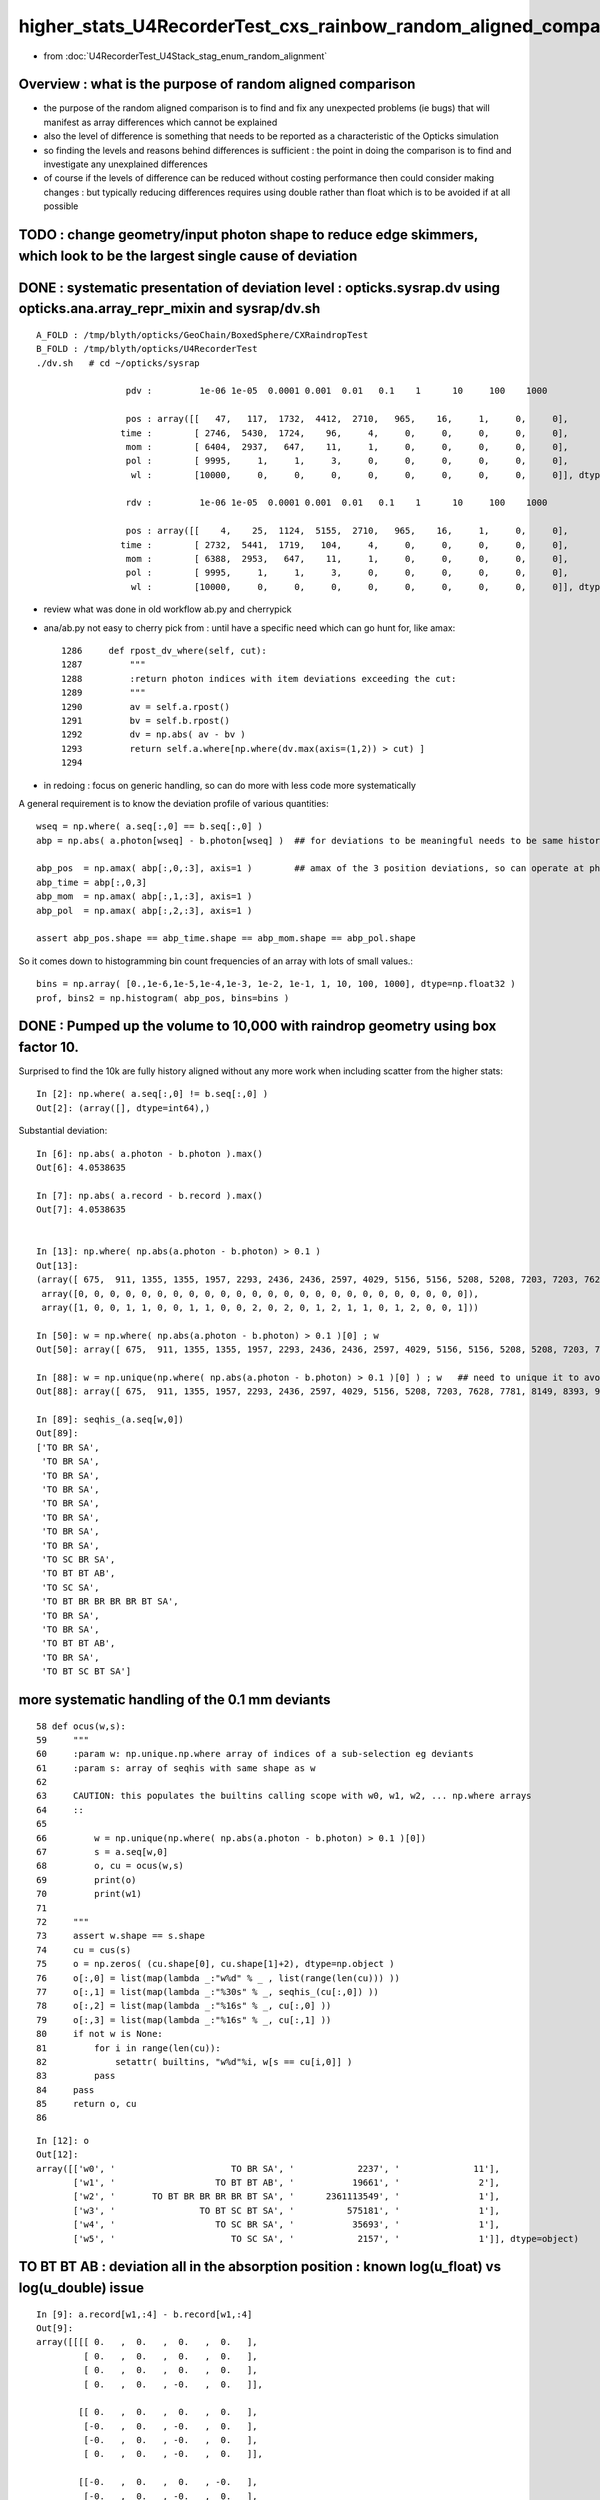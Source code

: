 higher_stats_U4RecorderTest_cxs_rainbow_random_aligned_comparison
========================================================================

* from :doc:`U4RecorderTest_U4Stack_stag_enum_random_alignment`


Overview : what is the purpose of random aligned comparison
-----------------------------------------------------------------

* the purpose of the random aligned comparison is to find and fix any unexpected problems (ie bugs) 
  that will manifest as array differences which cannot be explained

* also the level of difference is something that needs to be 
  reported as a characteristic of the Opticks simulation 

* so finding the levels and reasons behind differences is sufficient : the point in doing 
  the comparison is to find and investigate any unexplained differences 

* of course if the levels of difference can be reduced without costing performance 
  then could consider making changes : but typically reducing differences requires
  using double rather than float which is to be avoided if at all possible



TODO : change geometry/input photon shape to reduce edge skimmers, which look to be the largest single cause of deviation   
---------------------------------------------------------------------------------------------------------------------------


DONE : systematic presentation of deviation level : opticks.sysrap.dv using opticks.ana.array_repr_mixin and sysrap/dv.sh
----------------------------------------------------------------------------------------------------------------------------

::

    A_FOLD : /tmp/blyth/opticks/GeoChain/BoxedSphere/CXRaindropTest 
    B_FOLD : /tmp/blyth/opticks/U4RecorderTest 
    ./dv.sh   # cd ~/opticks/sysrap

                     pdv :         1e-06 1e-05  0.0001 0.001  0.01   0.1    1      10     100    1000    

                     pos : array([[   47,   117,  1732,  4412,  2710,   965,    16,     1,     0,     0],
                    time :        [ 2746,  5430,  1724,    96,     4,     0,     0,     0,     0,     0],
                     mom :        [ 6404,  2937,   647,    11,     1,     0,     0,     0,     0,     0],
                     pol :        [ 9995,     1,     1,     3,     0,     0,     0,     0,     0,     0],
                      wl :        [10000,     0,     0,     0,     0,     0,     0,     0,     0,     0]], dtype=uint32)

                     rdv :         1e-06 1e-05  0.0001 0.001  0.01   0.1    1      10     100    1000    

                     pos : array([[    4,    25,  1124,  5155,  2710,   965,    16,     1,     0,     0],
                    time :        [ 2732,  5441,  1719,   104,     4,     0,     0,     0,     0,     0],
                     mom :        [ 6388,  2953,   647,    11,     1,     0,     0,     0,     0,     0],
                     pol :        [ 9995,     1,     1,     3,     0,     0,     0,     0,     0,     0],
                      wl :        [10000,     0,     0,     0,     0,     0,     0,     0,     0,     0]], dtype=uint32)



* review what was done in old workflow ab.py and cherrypick 
* ana/ab.py not easy to cherry pick from : until have a specific need which can go hunt for, like amax::

    1286     def rpost_dv_where(self, cut):
    1287         """
    1288         :return photon indices with item deviations exceeding the cut: 
    1289         """
    1290         av = self.a.rpost()
    1291         bv = self.b.rpost()
    1292         dv = np.abs( av - bv )
    1293         return self.a.where[np.where(dv.max(axis=(1,2)) > cut) ]
    1294 

* in redoing : focus on generic handling, so can do more with less code more systematically 

A general requirement is to know the deviation profile of various quantities::

    wseq = np.where( a.seq[:,0] == b.seq[:,0] )     
    abp = np.abs( a.photon[wseq] - b.photon[wseq] )  ## for deviations to be meaningful needs to be same history  

    abp_pos  = np.amax( abp[:,0,:3], axis=1 )        ## amax of the 3 position deviations, so can operate at photon position level, not x,y,z level 
    abp_time = abp[:,0,3]
    abp_mom  = np.amax( abp[:,1,:3], axis=1 )
    abp_pol  = np.amax( abp[:,2,:3], axis=1 )

    assert abp_pos.shape == abp_time.shape == abp_mom.shape == abp_pol.shape

So it comes down to histogramming bin count frequencies of an array with lots of small values.::

   bins = np.array( [0.,1e-6,1e-5,1e-4,1e-3, 1e-2, 1e-1, 1, 10, 100, 1000], dtype=np.float32 )  
   prof, bins2 = np.histogram( abp_pos, bins=bins )
   

DONE : Pumped up the volume to 10,000 with raindrop geometry using box factor 10. 
------------------------------------------------------------------------------------

Surprised to find the 10k are fully history aligned without any more work when including scatter from the higher stats::

    In [2]: np.where( a.seq[:,0] != b.seq[:,0] )
    Out[2]: (array([], dtype=int64),)

Substantial deviation::

    In [6]: np.abs( a.photon - b.photon ).max()
    Out[6]: 4.0538635

    In [7]: np.abs( a.record - b.record ).max()
    Out[7]: 4.0538635


    In [13]: np.where( np.abs(a.photon - b.photon) > 0.1 )
    Out[13]: 
    (array([ 675,  911, 1355, 1355, 1957, 2293, 2436, 2436, 2597, 4029, 5156, 5156, 5208, 5208, 7203, 7203, 7628, 7781, 8149, 8393, 8393, 8393, 9516, 9964, 9964]),
     array([0, 0, 0, 0, 0, 0, 0, 0, 0, 0, 0, 0, 0, 0, 0, 0, 0, 0, 0, 0, 0, 0, 0, 0, 0]),
     array([1, 0, 0, 1, 1, 0, 0, 1, 1, 0, 0, 2, 0, 2, 0, 1, 2, 1, 1, 0, 1, 2, 0, 0, 1]))

    In [50]: w = np.where( np.abs(a.photon - b.photon) > 0.1 )[0] ; w
    Out[50]: array([ 675,  911, 1355, 1355, 1957, 2293, 2436, 2436, 2597, 4029, 5156, 5156, 5208, 5208, 7203, 7203, 7628, 7781, 8149, 8393, 8393, 8393, 9516, 9964, 9964])

    In [88]: w = np.unique(np.where( np.abs(a.photon - b.photon) > 0.1 )[0] ) ; w   ## need to unique it to avoid same photon index appearing multiple times
    Out[88]: array([ 675,  911, 1355, 1957, 2293, 2436, 2597, 4029, 5156, 5208, 7203, 7628, 7781, 8149, 8393, 9516, 9964])

    In [89]: seqhis_(a.seq[w,0])
    Out[89]: 
    ['TO BR SA',
     'TO BR SA',
     'TO BR SA',
     'TO BR SA',
     'TO BR SA',
     'TO BR SA',
     'TO BR SA',
     'TO BR SA',
     'TO SC BR SA',
     'TO BT BT AB',
     'TO SC SA',
     'TO BT BR BR BR BR BT SA',
     'TO BR SA',
     'TO BR SA',
     'TO BT BT AB',
     'TO BR SA',
     'TO BT SC BT SA']


more systematic handling of the 0.1 mm deviants
-------------------------------------------------

::

     58 def ocus(w,s):
     59     """
     60     :param w: np.unique.np.where array of indices of a sub-selection eg deviants 
     61     :param s: array of seqhis with same shape as w
     62 
     63     CAUTION: this populates the builtins calling scope with w0, w1, w2, ... np.where arrays 
     64     ::
     65 
     66         w = np.unique(np.where( np.abs(a.photon - b.photon) > 0.1 )[0])
     67         s = a.seq[w,0]  
     68         o, cu = ocus(w,s)
     69         print(o)
     70         print(w1)
     71     
     72     """
     73     assert w.shape == s.shape
     74     cu = cus(s)
     75     o = np.zeros( (cu.shape[0], cu.shape[1]+2), dtype=np.object )
     76     o[:,0] = list(map(lambda _:"w%d" % _ , list(range(len(cu))) ))
     77     o[:,1] = list(map(lambda _:"%30s" % _, seqhis_(cu[:,0]) ))
     78     o[:,2] = list(map(lambda _:"%16s" % _, cu[:,0] ))
     79     o[:,3] = list(map(lambda _:"%16s" % _, cu[:,1] ))
     80     if not w is None:
     81         for i in range(len(cu)):
     82             setattr( builtins, "w%d"%i, w[s == cu[i,0]] )
     83         pass
     84     pass
     85     return o, cu
     86 

::

    In [12]: o
    Out[12]: 
    array([['w0', '                      TO BR SA', '            2237', '              11'],
           ['w1', '                   TO BT BT AB', '           19661', '               2'],
           ['w2', '       TO BT BR BR BR BR BT SA', '      2361113549', '               1'],
           ['w3', '                TO BT SC BT SA', '          575181', '               1'],
           ['w4', '                   TO SC BR SA', '           35693', '               1'],
           ['w5', '                      TO SC SA', '            2157', '               1']], dtype=object)




TO BT BT AB : deviation all in the absorption position : known log(u_float) vs log(u_double) issue 
-----------------------------------------------------------------------------------------------------

::

    In [9]: a.record[w1,:4] - b.record[w1,:4]
    Out[9]: 
    array([[[[ 0.   ,  0.   ,  0.   ,  0.   ],
             [ 0.   ,  0.   ,  0.   ,  0.   ],
             [ 0.   ,  0.   ,  0.   ,  0.   ],
             [ 0.   ,  0.   , -0.   ,  0.   ]],

            [[ 0.   ,  0.   ,  0.   ,  0.   ],
             [-0.   ,  0.   , -0.   ,  0.   ],
             [-0.   ,  0.   , -0.   ,  0.   ],
             [ 0.   ,  0.   , -0.   ,  0.   ]],

            [[-0.   ,  0.   ,  0.   , -0.   ],
             [-0.   ,  0.   , -0.   ,  0.   ],
             [ 0.   , -0.   ,  0.   ,  0.   ],
             [ 0.   ,  0.   , -0.   ,  0.   ]],

            [[ 0.159, -0.053, -0.417, -0.001],
             [-0.   ,  0.   , -0.   ,  0.   ],
             [ 0.   , -0.   ,  0.   ,  0.   ],
             [ 0.   ,  0.   , -0.   ,  0.   ]]],


           [[[ 0.   ,  0.   ,  0.   ,  0.   ],
             [ 0.   ,  0.   ,  0.   ,  0.   ],
             [ 0.   ,  0.   ,  0.   ,  0.   ],
             [ 0.   ,  0.   , -0.   ,  0.   ]],

            [[ 0.   ,  0.   , -0.   , -0.   ],
             [-0.   ,  0.   ,  0.   ,  0.   ],
             [ 0.   ,  0.   , -0.   ,  0.   ],
             [ 0.   ,  0.   , -0.   ,  0.   ]],

            [[-0.   ,  0.   , -0.   , -0.   ],
             [-0.   ,  0.   ,  0.   ,  0.   ],
             [-0.   ,  0.   ,  0.   ,  0.   ],
             [ 0.   ,  0.   , -0.   ,  0.   ]],

            [[-0.187,  0.102, -0.422, -0.002],
             [-0.   ,  0.   ,  0.   ,  0.   ],
             [-0.   ,  0.   ,  0.   ,  0.   ],
             [ 0.   ,  0.   , -0.   ,  0.   ]]]], dtype=float32)




0.5 mm deviants
--------------------

::

    In [18]: w = np.unique(np.where( np.abs(a.photon - b.photon) > 0.5 )[0]) ; w
    Out[18]: array([2436, 5156, 9964]
    In [20]: seqhis_(a.seq[w,0]) 
    Out[20]: ['TO BR SA', 'TO SC BR SA', 'TO BT SC BT SA']



Look at 2/10k "TO BT BT AB"
-----------------------------

::







Take a look at the "TO SC BR SA" : a 1/10k > 0.1 mm deviant : small scatter position diff gets lever armed into big diff
---------------------------------------------------------------------------------------------------------------------------

* HMM: this is float/double difference in handling the calculation of scattering length

* I could reduce the difference by doing the log of rand calc in double precision 
  (did that previously in old workflow) but I am inclined to now say that there is no point in doing that : 
  where the scatter point is the result of the an random throw so worrying over the exact position is pointless

::

    In [92]: w = np.unique(np.where( np.abs(a.photon - b.photon) > 0.1 )[0] ) ; w
    Out[92]: array([ 675,  911, 1355, 1957, 2293, 2436, 2597, 4029, 5156, 5208, 7203, 7628, 7781, 8149, 8393, 9516, 9964])

    In [93]: w2 = w[ a.seq[w,0] == 35693 ] ; w2
    Out[93]: array([5156])

    In [94]: seqhis_(a.seq[w2,0])
    Out[94]: ['TO SC BR SA']


    In [95]: a.record[w2,:4]
    Out[95]: 
    array([[[[  -2.599,   22.393, -990.   ,    0.   ],
             [   0.   ,    0.   ,    1.   ,    0.   ],
             [   0.993,    0.115,    0.   ,  501.   ],
             [   0.   ,    0.   ,    0.   ,    0.   ]],

            [[  -2.599,   22.393,  -59.126,    3.106],
             [  -0.161,    0.451,    0.878,    0.   ],
             [  -0.982,   -0.165,   -0.096,  501.   ],
             [   0.   ,    0.   ,   -0.   ,    0.   ]],

            [[  -6.946,   34.552,  -35.467,    3.196],
             [  -0.241,    0.85 ,    0.468,    0.   ],
             [   0.963,    0.27 ,    0.006,  501.   ],
             [   0.   ,    0.   ,   -0.   ,    0.   ]],

            [[-281.197, 1000.   ,  496.732,    6.986],
             [  -0.241,    0.85 ,    0.468,    0.   ],
             [   0.963,    0.27 ,    0.006,  501.   ],
             [   0.   ,    0.   ,    0.   ,    0.   ]]]], dtype=float32)

    In [96]: b.record[w2,:4]
    Out[96]: 
    array([[[[  -2.599,   22.393, -990.   ,    0.   ],
             [   0.   ,    0.   ,    1.   ,    0.   ],
             [   0.993,    0.115,    0.   ,  501.   ],
             [   0.   ,    0.   ,    0.   ,    0.   ]],

            [[  -2.599,   22.393,  -59.079,    3.106],
             [  -0.161,    0.451,    0.878,    0.   ],
             [  -0.982,   -0.165,   -0.096,  501.   ],
             [   0.   ,    0.   ,    0.   ,    0.   ]],

            [[  -6.927,   34.499,  -35.522,    3.196],
             [  -0.242,    0.851,    0.466,    0.   ],
             [   0.963,    0.27 ,    0.006,  501.   ],
             [   0.   ,    0.   ,    0.   ,    0.   ]],

            [[-280.948, 1000.   ,  492.678,    6.98 ],
             [  -0.242,    0.851,    0.466,    0.   ],
             [   0.963,    0.27 ,    0.006,  501.   ],
             [   0.   ,    0.   ,    0.   ,    0.   ]]]], dtype=float32)


    In [97]: a.record[w2,:4] - b.record[w2,:4]
    Out[97]: 
    array([[[[ 0.   ,  0.   ,  0.   ,  0.   ],
             [ 0.   ,  0.   ,  0.   ,  0.   ],
             [ 0.   ,  0.   ,  0.   ,  0.   ],
             [ 0.   ,  0.   , -0.   ,  0.   ]],

            [[ 0.   ,  0.   , -0.047, -0.   ],     ## initial 0.047 mm difference in scatter position gets lever armed into a larger deviations 
             [ 0.   , -0.   ,  0.   ,  0.   ],
             [ 0.   ,  0.   ,  0.   ,  0.   ],
             [ 0.   ,  0.   , -0.   ,  0.   ]],

            [[-0.019,  0.052,  0.055,  0.   ],
             [ 0.   , -0.001,  0.003,  0.   ],
             [-0.   ,  0.   , -0.   ,  0.   ],
             [ 0.   ,  0.   , -0.   ,  0.   ]],

            [[-0.249,  0.   ,  4.054,  0.006],
             [ 0.   , -0.001,  0.003,  0.   ],
             [-0.   ,  0.   , -0.   ,  0.   ],
             [ 0.   ,  0.   , -0.   ,  0.   ]]]], dtype=float32)



Take a look at the "TO BR SA" > 0.1 mm deviants from 10k sample : they are all tangential grazing incidence edge skimmers
---------------------------------------------------------------------------------------------------------------------------

Huh BR that ends up at top ? Edge skimmer ?::


    In [24]: a.record[w[0],:3]
    Out[24]: 
    array([[[  15.008,  -47.688, -990.   ,    0.   ],
            [   0.   ,    0.   ,    1.   ,    0.   ],
            [  -0.954,   -0.3  ,    0.   ,  501.   ],
            [   0.   ,    0.   ,    0.   ,    0.   ]],

           [[  15.008,  -47.688,   -0.829,    3.3  ],
            [   0.01 ,   -0.032,    0.999,    0.   ],
            [   0.954,    0.3  ,   -0.   ,  501.   ],
            [   0.   ,    0.   ,   -0.   ,    0.   ]],

           [[  24.977,  -79.366, 1000.   ,    6.642],
            [   0.01 ,   -0.032,    0.999,    0.   ],
            [   0.954,    0.3  ,   -0.   ,  501.   ],
            [   0.   ,    0.   ,    0.   ,    0.   ]]], dtype=float32)

    In [25]: b.record[w[0],:3]
    Out[25]: 
    array([[[  15.008,  -47.688, -990.   ,    0.   ],
            [   0.   ,    0.   ,    1.   ,    0.   ],
            [  -0.954,   -0.3  ,    0.   ,  501.   ],
            [   0.   ,    0.   ,    0.   ,    0.   ]],

           [[  15.008,  -47.688,   -0.811,    3.3  ],
            [   0.01 ,   -0.031,    0.999,    0.   ],
            [   0.954,    0.3  ,   -0.   ,  501.   ],
            [   0.   ,    0.   ,    0.   ,    0.   ]],

           [[  24.761,  -78.679, 1000.   ,    6.641],
            [   0.01 ,   -0.031,    0.999,    0.   ],
            [   0.954,    0.3  ,   -0.   ,  501.   ],
            [   0.   ,    0.   ,    0.   ,    0.   ]]], dtype=float32)


radius of 50 does not shows its a tangent edge skimmer, just shows sphere intersect, see below need to check xy::

    In [38]: np.sqrt(np.sum(xpos*xpos,axis=1))
    Out[38]: array([ 991.261,   50.   , 1003.455], dtype=float32)


::

    In [66]: w = np.where( np.abs(a.photon - b.photon) > 0.1 )[0] ; w
    Out[66]: array([ 675,  911, 1355, 1355, 1957, 2293, 2436, 2436, 2597, 4029, 5156, 5156, 5208, 5208, 7203, 7203, 7628, 7781, 8149, 8393, 8393, 8393, 9516, 9964, 9964])

    In [64]: ww = w[ a.seq[w,0] == 2237 ] ; ww    ## select the "TO BR SA" from the deviants 
    Out[64]: array([ 675,  911, 1355, 1355, 1957, 2293, 2436, 2436, 2597, 4029, 7781, 8149, 9516])

    In [65]: seqhis_(a.seq[ww,0]) 
    Out[65]: 
    ['TO BR SA',
     'TO BR SA',
     'TO BR SA',
     'TO BR SA',
     'TO BR SA',
     'TO BR SA',
     'TO BR SA',
     'TO BR SA',
     'TO BR SA',
     'TO BR SA',
     'TO BR SA',
     'TO BR SA',
     'TO BR SA']


    In [68]: a.record[ww,1,0,:3]
    Out[68]: 
    array([[  1.403, -49.872,  -3.279],
           [ 43.282, -24.992,  -1.458],
           [-38.393,  31.995,  -1.521],
           [-38.393,  31.995,  -1.521],
           [-22.29 ,  44.614,  -3.579],
           [-49.146,  -8.528,  -3.455],
           [ 15.008, -47.688,  -0.829],
           [ 15.008, -47.688,  -0.829],
           [ -0.671, -49.849,  -3.824],
           [-47.523, -15.129,  -3.553],
           [ -0.895,  49.92 ,  -2.669],
           [ 19.233,  46.065,  -2.839],
           [ 46.313, -17.856,  -6.021]], dtype=float32)

    In [72]: b.record[ww,1,0,:3]
    Out[72]: 
    array([[  1.403, -49.872,  -3.283],
           [ 43.282, -24.992,  -1.454],
           [-38.393,  31.995,  -1.515],
           [-38.393,  31.995,  -1.515],
           [-22.29 ,  44.614,  -3.576],
           [-49.146,  -8.528,  -3.452],
           [ 15.008, -47.688,  -0.811],
           [ 15.008, -47.688,  -0.811],
           [ -0.671, -49.849,  -3.827],
           [-47.523, -15.129,  -3.556],
           [ -0.895,  49.92 ,  -2.675],
           [ 19.233,  46.065,  -2.844],
           [ 46.313, -17.856,  -6.023]], dtype=float32)


    In [70]: x = a.record[ww,1,0,:3]

    In [71]: np.sqrt(np.sum(x*x,axis=1))
    Out[71]: array([50., 50., 50., 50., 50., 50., 50., 50., 50., 50., 50., 50., 50.], dtype=float32)


Actually the 50. does not say its an edge skimmer, any hit on the sphere will give that, need to look at xy::

    In [100]: xy = a.record[ww,1,0,:2]
    In [101]: xy
    Out[101]: 
    array([[  1.403, -49.872],
           [ 43.282, -24.992],
           [-38.393,  31.995],
           [-38.393,  31.995],
           [-22.29 ,  44.614],
           [-49.146,  -8.528],
           [ 15.008, -47.688],
           [ 15.008, -47.688],
           [ -0.671, -49.849],
           [-47.523, -15.129],
           [ -0.895,  49.92 ],
           [ 19.233,  46.065],
           [ 46.313, -17.856]], dtype=float32)

    In [102]: np.sqrt(np.sum(xy*xy,axis=1))
    Out[102]: array([49.892, 49.979, 49.977, 49.977, 49.872, 49.881, 49.993, 49.993, 49.853, 49.873, 49.928, 49.919, 49.636], dtype=float32)


Looking at the xy radius shows that these are photons hitting the sphere within around 0.1mm of its projected edge. 


TO SC BR SA
--------------

::

    In [46]: seqhis_(a.seq[w[1],0])
    Out[46]: 'TO SC BR SA'

    In [47]: seqhis_(b.seq[w[1],0])
    Out[47]: 'TO SC BR SA'


    In [41]: a.record[w[1],:4]
    Out[41]: 
    array([[[  -2.599,   22.393, -990.   ,    0.   ],
            [   0.   ,    0.   ,    1.   ,    0.   ],
            [   0.993,    0.115,    0.   ,  501.   ],
            [   0.   ,    0.   ,    0.   ,    0.   ]],

           [[  -2.599,   22.393,  -59.126,    3.106],
            [  -0.161,    0.451,    0.878,    0.   ],
            [  -0.982,   -0.165,   -0.096,  501.   ],
            [   0.   ,    0.   ,   -0.   ,    0.   ]],

           [[  -6.946,   34.552,  -35.467,    3.196],
            [  -0.241,    0.85 ,    0.468,    0.   ],
            [   0.963,    0.27 ,    0.006,  501.   ],
            [   0.   ,    0.   ,   -0.   ,    0.   ]],

           [[-281.197, 1000.   ,  496.732,    6.986],
            [  -0.241,    0.85 ,    0.468,    0.   ],
            [   0.963,    0.27 ,    0.006,  501.   ],
            [   0.   ,    0.   ,    0.   ,    0.   ]]], dtype=float32)

    In [42]: b.record[w[1],:4]
    Out[42]: 
    array([[[  -2.599,   22.393, -990.   ,    0.   ],
            [   0.   ,    0.   ,    1.   ,    0.   ],
            [   0.993,    0.115,    0.   ,  501.   ],
            [   0.   ,    0.   ,    0.   ,    0.   ]],

           [[  -2.599,   22.393,  -59.079,    3.106],
            [  -0.161,    0.451,    0.878,    0.   ],
            [  -0.982,   -0.165,   -0.096,  501.   ],
            [   0.   ,    0.   ,    0.   ,    0.   ]],

           [[  -6.927,   34.499,  -35.522,    3.196],
            [  -0.242,    0.851,    0.466,    0.   ],
            [   0.963,    0.27 ,    0.006,  501.   ],
            [   0.   ,    0.   ,    0.   ,    0.   ]],

           [[-280.948, 1000.   ,  492.678,    6.98 ],
            [  -0.242,    0.851,    0.466,    0.   ],
            [   0.963,    0.27 ,    0.006,  501.   ],
            [   0.   ,    0.   ,    0.   ,    0.   ]]], dtype=float32)



